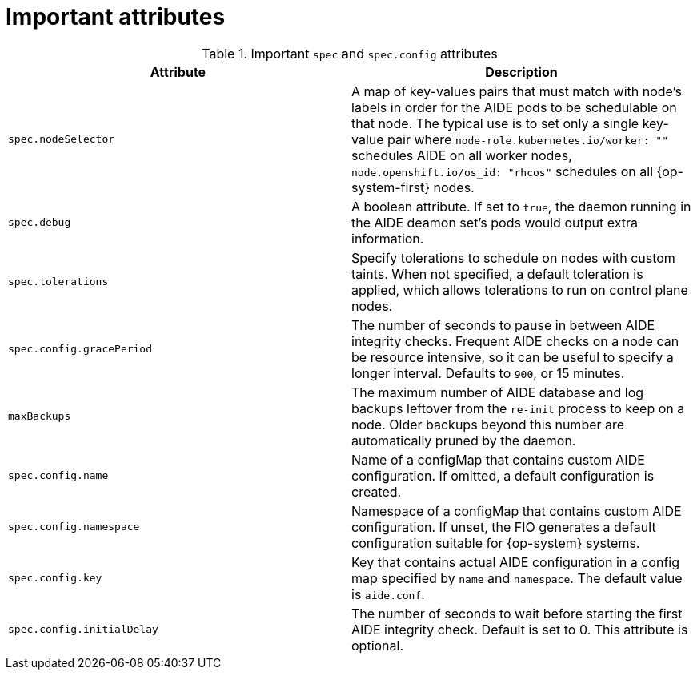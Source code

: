 // Module included in the following assemblies:
//
// * security/file_integrity_operator/file-integrity-operator-configuring.adoc

[id="important-file-integrity-object-attributes_{context}"]
= Important attributes

.Important `spec` and `spec.config` attributes

[%header,cols=2*]
|===
|Attribute
|Description

|`spec.nodeSelector`
|A map of key-values pairs that must match with node's labels in order for the
AIDE pods to be schedulable on that node. The typical use is to set only a
single key-value pair where `node-role.kubernetes.io/worker: ""` schedules AIDE on
all worker nodes, `node.openshift.io/os_id: "rhcos"` schedules on all
{op-system-first} nodes.

|`spec.debug`
|A boolean attribute. If set to `true`, the daemon running in the AIDE deamon set's
pods would output extra information.

|`spec.tolerations`
|Specify tolerations to schedule on nodes with custom taints. When not specified,
a default toleration is applied, which allows tolerations to run on control plane nodes.

|`spec.config.gracePeriod`
|The number of seconds to pause in between AIDE integrity checks. Frequent AIDE
checks on a node can be resource intensive, so it can be useful to specify a
longer interval. Defaults to `900`, or 15 minutes.

|`maxBackups`
|The maximum number of AIDE database and log backups leftover from the `re-init` process to keep on a node. Older backups beyond this number are automatically pruned by the daemon.

|`spec.config.name`
| Name of a configMap that contains custom AIDE configuration. If omitted, a default configuration is created.

|`spec.config.namespace`
|Namespace of a configMap that contains custom AIDE configuration. If unset, the FIO generates a default configuration suitable for {op-system} systems.

|`spec.config.key`
|Key that contains actual AIDE configuration in a config map specified by `name` and `namespace`. The default value is `aide.conf`.

|`spec.config.initialDelay`
|The number of seconds to wait before starting the first AIDE integrity check. Default is set to 0. This attribute is optional.
|===